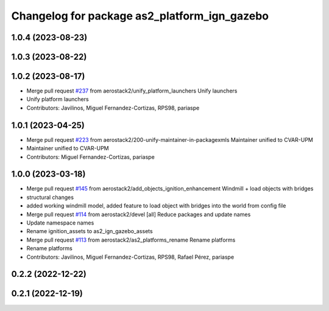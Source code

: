 ^^^^^^^^^^^^^^^^^^^^^^^^^^^^^^^^^^^^^^^^^^^^^
Changelog for package as2_platform_ign_gazebo
^^^^^^^^^^^^^^^^^^^^^^^^^^^^^^^^^^^^^^^^^^^^^

1.0.4 (2023-08-23)
------------------

1.0.3 (2023-08-22)
------------------

1.0.2 (2023-08-17)
------------------
* Merge pull request `#237 <https://github.com/aerostack2/aerostack2/issues/237>`_ from aerostack2/unify_platform_launchers
  Unify launchers
* Unify platform launchers
* Contributors: Javilinos, Miguel Fernandez-Cortizas, RPS98, pariaspe

1.0.1 (2023-04-25)
------------------
* Merge pull request `#223 <https://github.com/aerostack2/aerostack2/issues/223>`_ from aerostack2/200-unify-maintainer-in-packagexmls
  Maintainer unified to CVAR-UPM
* Maintainer unified to CVAR-UPM
* Contributors: Miguel Fernandez-Cortizas, pariaspe

1.0.0 (2023-03-18)
------------------
* Merge pull request `#145 <https://github.com/aerostack2/aerostack2/issues/145>`_ from aerostack2/add_objects_ignition_enhancement
  Windmill + load objects with bridges
* structural changes
* added working windmill model, added feature to load object with bridges into the world from config file
* Merge pull request `#114 <https://github.com/aerostack2/aerostack2/issues/114>`_ from aerostack2/devel
  [all] Reduce packages and update names
* Update namespace names
* Rename ignition_assets to as2_ign_gazebo_assets
* Merge pull request `#113 <https://github.com/aerostack2/aerostack2/issues/113>`_ from aerostack2/as2_platforms_rename
  Rename platforms
* Rename platforms
* Contributors: Javilinos, Miguel Fernandez-Cortizas, RPS98, Rafael Pérez, pariaspe

0.2.2 (2022-12-22)
------------------

0.2.1 (2022-12-19)
------------------
